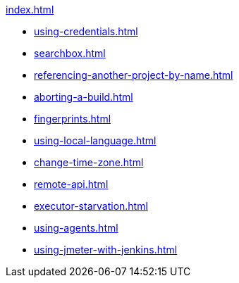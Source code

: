 .xref:index.adoc[]
* xref:using-credentials.adoc[]
* xref:searchbox.adoc[]
* xref:referencing-another-project-by-name.adoc[]
* xref:aborting-a-build.adoc[]
* xref:fingerprints.adoc[]
* xref:using-local-language.adoc[]
* xref:change-time-zone.adoc[]
* xref:remote-api.adoc[]
* xref:executor-starvation.adoc[]

* xref:using-agents.adoc[]

* xref:using-jmeter-with-jenkins.adoc[]
